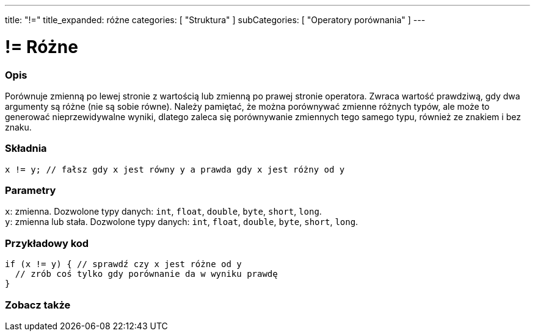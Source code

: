 ---
title: "!="
title_expanded: różne
categories: [ "Struktura" ]
subCategories: [ "Operatory porównania" ]
---





= != Różne


// POCZĄTEK SEKCJI OPISOWEJ
[#overview]
--

[float]
=== Opis
Porównuje zmienną po lewej stronie z wartością lub zmienną po prawej stronie operatora. Zwraca wartość prawdziwą, gdy dwa argumenty są różne (nie są sobie równe). Należy pamiętać, że można porównywać zmienne różnych typów, ale może to generować nieprzewidywalne wyniki, dlatego zaleca się porównywanie zmiennych tego samego typu, również ze znakiem i bez znaku.
[%hardbreaks]


[float]
=== Składnia
`x != y; // fałsz gdy x jest równy y a prawda gdy x jest różny od y`


[float]
=== Parametry
`x`: zmienna. Dozwolone typy danych: `int`, `float`, `double`, `byte`, `short`, `long`. +
`y`: zmienna lub stała. Dozwolone typy danych: `int`, `float`, `double`, `byte`, `short`, `long`.

--
// KONIEC SEKCJI OPISOWEJ



// POCZĄTEK SEKCJI JAK UŻYWAĆ
[#howtouse]
--

[float]
=== Przykładowy kod

[source,arduino]
----
if (x != y) { // sprawdź czy x jest różne od y
  // zrób coś tylko gdy porównanie da w wyniku prawdę
}
----
[%hardbreaks]


--
// KONIEC SEKCJI JAK UŻYWAĆ




// POCZĄTEK SEKCJI ZOBACZ TAKŻE
[#see_also]
--

[float]
=== Zobacz także

[role="language"]


--
// KONIEC SEKCJI ZOBACZ TAKŻE

